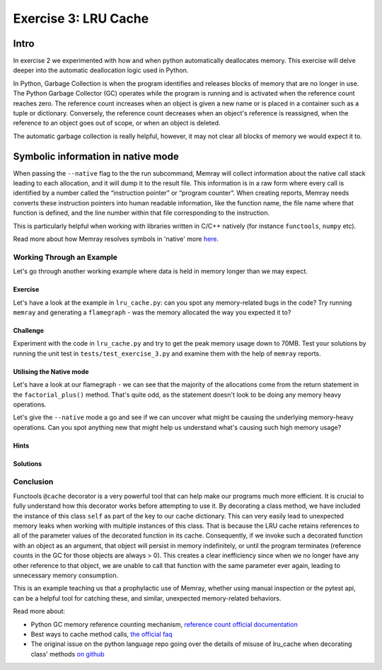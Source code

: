 Exercise 3: LRU Cache
=====================

Intro
-----------

In exercise 2 we experimented with how and when python automatically deallocates memory. This exercise will delve deeper into the automatic deallocation logic used in Python.

In Python, Garbage Collection is when the program identifies and releases blocks of memory that are no longer in use. The Python Garbage Collector (GC) operates while the program is running and is activated when the reference count reaches zero. The reference count increases when an object is given a new name or is placed in a container such as a tuple or dictionary. Conversely, the reference count decreases when an object's reference is reassigned, when the reference to an object goes out of scope, or when an object is deleted.

The automatic garbage collection is really helpful, however, it may not clear all blocks of memory we would expect it to.


Symbolic information in native mode
-------------------------------------

When passing the ``--native`` flag to the the run subcommand, Memray will collect information about the native call stack leading to each allocation, and it will dump it to the result file. This information is in a raw form where every call is identified by a number called the “instruction pointer” or “program counter”. When creating reports, Memray needs converts these instruction pointers into human readable information, like the function name, the file name where that function is defined, and the line number within that file corresponding to the instruction.

This is particularly helpful when working with libraries written in C/C++ natively (for instance ``functools``, ``numpy`` etc).

Read more about how Memray resolves symbols in 'native' more `here <https://bloomberg.github.io/memray/native_mode.html>`_.


Working Through an Example
^^^^^^^^^^^^^^^^^^^^^^^^^^^^^^^^^^^^^


Let's go through another working example where data is held in memory longer than we may expect.

Exercise
"""""""""""

Let's have a look at the example in ``lru_cache.py``: can you spot any memory-related bugs in the code? Try running ``memray`` and generating a ``flamegraph`` - was the memory allocated the way you expected it to?

Challenge
"""""""""""

Experiment with the code in ``lru_cache.py`` and try to get the peak memory usage down to 70MB. Test your solutions by running the unit test in ``tests/test_exercise_3.py`` and examine them with the help of ``memray`` reports.


Utilising the Native mode
"""""""""""""""""""""""""""
Let's have a look at our flamegraph - we can see that the majority of the allocations come from the return statement in the ``factorial_plus()`` method. That's quite odd, as the statement doesn't look to be doing any memory heavy operations.

.. image:: _static/images/exercise3_flamegraph_basic.png

Let's give the ``--native`` mode a go and see if we can uncover what might be causing the underlying memory-heavy operations. Can you spot anything new that might help us understand what's causing such high memory usage?

.. image:: _static/images/exercise3_flamegraph_native.png


Hints
""""""

.. raw:: html

   <details>

    <summary><i>Hint 1</i></summary>

      The <code>lru_cache()</code> works with methods that have hashable arguments - it caches the result of the decorated method per unique list of parameters. The results in the cache are kept alive until they age out (we have not set the size limit for our cache so this will never happen) of the cache or until the cache is cleared manually.

      Let's have another look at the method being cached:
      <pre>
         <code style="display: block; white-space: pre-wrap;" >
         @functools.cache
         def factorial_plus(self, n: int) -> int:
            &emsp;return n * self.factorial_plus(n - 1) + self.inc if n else 1 + self.inc
         </code>
      </pre>

      How and which of the method calls be cached?

   </details>

   <details>

      <summary><i>Hint 2</i></summary>

      Remove the comment <code># pylint: disable=W1518</code> on line <code>17</code>, and then run <code>pylint</code> to see another hint.

   </details>


Solutions
""""""""""""""

.. raw:: html

   <details>

   <summary><i>Toggle to see the sample solutions</i></summary>

   There are many different approaches to fix this memory issue - here are a few of them:

   <ul>
   <li>The <code>@cache</code> decorator calls <code>functools.lru_cache(maxsize=None)</code>. The <code>lru_cache</code> itself stores the results at an instance level, and retains references to all argument values passed to the decorated function in the cache. Consequently, if we invoke such a decorated function with an object as a parameter, that object will persist in memory indefinitely, until the program terminates. This situation is wasteful because once we no longer possess any other references to that object, we can never again call the function with the same parameter, thereby squandering cache space. This scenario frequently arises when decorating a method, with the first parameter typically being <code>self</code>.

   One solution for this specific case involves utilizing a dedicated memoization method that stores the cache on the <code>self</code> object itself. This arrangement ensures that the cache is released alongside the object.

   <pre>
   <code style="display: block; white-space: pre-wrap;" >
   class Algorithms:
      def __init__(self, inc: int):
         self.inc = inc
         self.factorial_plus = functools.cache(self._uncached_factorial_plus)

      def _uncached_factorial_plus(self, n: int) -> int:
         return n * self.factorial_plus(n - 1) + self.inc if n else 1 + self.inc


   def generate_factorial_plus_last_digit(plus_range: int, factorial_range: int):
      for i in range(plus_range):
         A = Algorithms(i)
         for j in range(factorial_range):
            yield A.factorial_plus(j) % 10
   </code>
   </pre>

   Full code solution <a href="https://github.com/bloomberg/memray/blob/main/docs/tutorials/solutions/exercise_3/lru_cache.py">here</a>
   </li>

   <li>Another approach, would be setting a maximum size for the cache. We can do that, by passing an argument to <code>@lru_cache</code> decorator directly. Note: <code>@cache</code> underneath just uses <code>@lru_cache</code> with some default arguments; we can only set the cache size ourselves if we use the <code>@lru_cache</code> decorator directly:

      <pre>
      <code style="display: block; white-space: pre-wrap;" >
      @functools.lru_cache(maxsize=10000)
      def factorial_plus(self, n: int) -> int:
         return n * self.factorial_plus(n - 1) + self.inc if n else 1 + self.inc
      </code>
      </pre>

      <code>maxsize</code> here sets the maximum number of values stored in the cache.
   </li>

   <li>Finally, we can periodically manually invoke the cleanup of the cache. This can be done by calling <code>Algorithms.factorial_plus.cache_clear()</code></li>

   </ul>


   </details>


Conclusion
^^^^^^^^^^^^^^^^^^^^^

Functools ``@cache`` decorator is a very powerful tool that can help make our programs much more efficient. It is crucial to fully understand how this decorator works before attempting to use it. By decorating a class method, we have included the instance of this class ``self`` as part of the key to our cache dictionary. This can very easily lead to unexpected memory leaks when working with multiple instances of this class. That is because the LRU cache retains references to all of the parameter values of the decorated function in its cache. Consequently, if we invoke such a decorated function with an object as an argument, that object will persist in memory indefinitely, or until the program terminates (reference counts in the GC for those objects are always > 0). This creates a clear inefficiency since when we no longer have any other reference to that object, we are unable to call that function with the same parameter ever again, leading to unnecessary memory consumption.

This is an example teaching us that a prophylactic use of Memray, whether using manual inspection or the pytest api, can be a helpful tool for catching these, and similar, unexpected memory-related behaviors.

Read more about:

- Python GC memory reference counting mechanism, `reference count official documentation <http://docs.python.org/extending/extending.html#reference-counts>`_
- Best ways to cache method calls, `the official faq <https://docs.python.org/3/faq/programming.html#faq-cache-method-calls>`_
- The original issue on the python language repo going over the details of misuse of lru_cache when decorating class' methods `on github <https://github.com/python/cpython/issues/64058>`_
